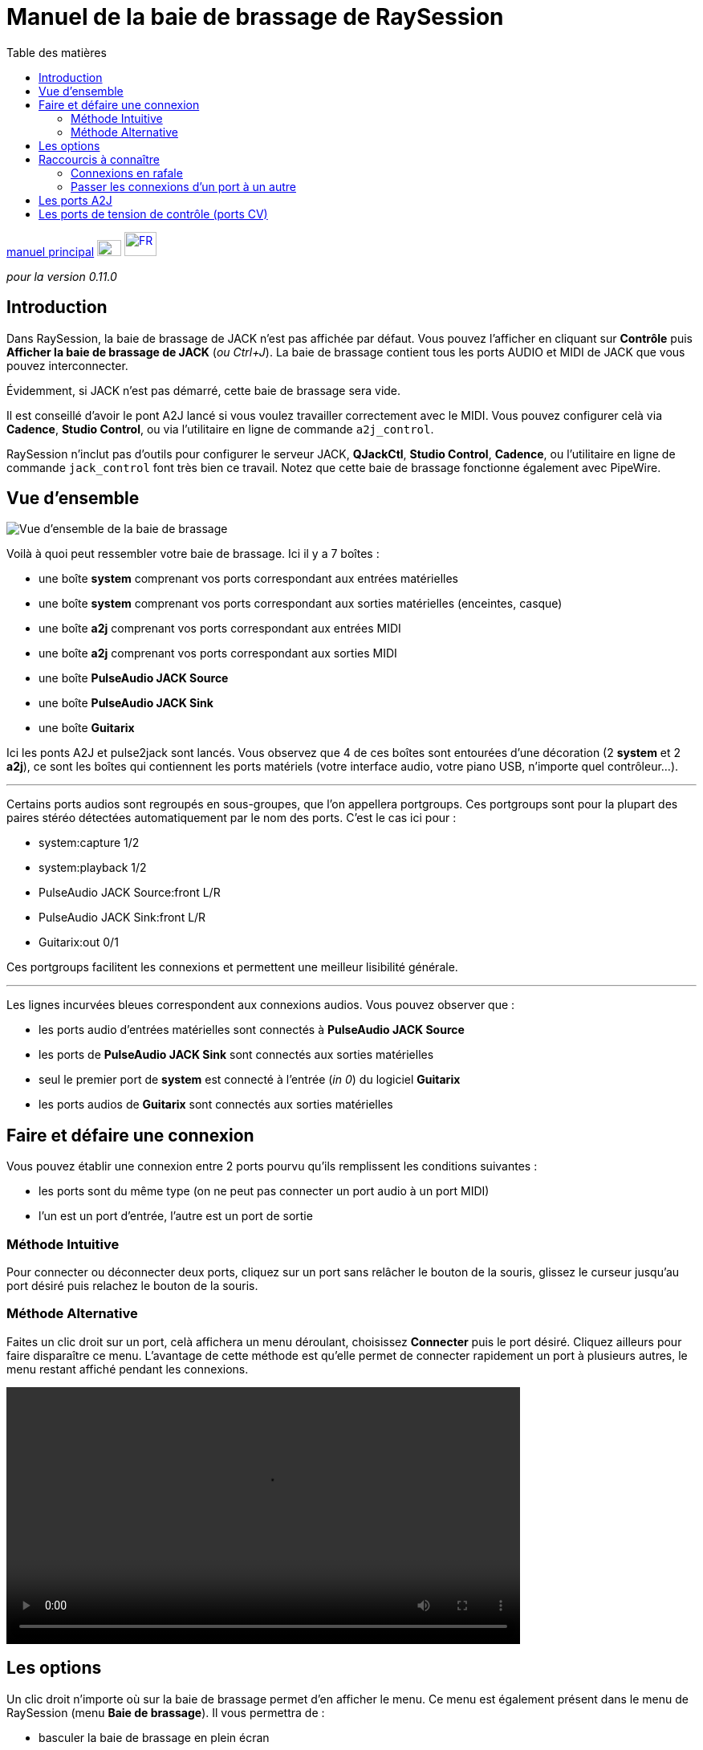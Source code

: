 
= Manuel de la baie de brassage de RaySession
:toc: left
:toc-title: Table des matières
:toclevels: 2
:imagesdir: images
:stylesheet: rs_manual.css

[.text-right]
link:manual.html[manuel principal]
image:flags/en.jpeg[EN, 30, 20, link=../en/patchbay_manual.html] image:flags/fr.jpeg[FR, 40, 30, link=../fr/patchbay_manual.html]



_pour la version 0.11.0_



== Introduction

Dans RaySession, la baie de brassage de JACK n'est pas affichée par défaut. Vous pouvez l'afficher en cliquant sur *Contrôle* puis *Afficher la baie de brassage de JACK* (__ou Ctrl+J__). La baie de brassage contient tous les ports AUDIO et MIDI de JACK que vous pouvez interconnecter.

Évidemment, si JACK n'est pas démarré, cette baie de brassage sera vide.

Il est conseillé d'avoir le pont A2J lancé si vous voulez travailler correctement avec le MIDI. Vous pouvez configurer celà via *Cadence*, *Studio Control*, ou via l'utilitaire en ligne de commande `a2j_control`.

RaySession n'inclut pas d'outils pour configurer le serveur JACK, *QJackCtl*, *Studio Control*, *Cadence*, ou l'utilitaire en ligne de commande `jack_control` font très bien ce travail. Notez que cette baie de brassage fonctionne également avec PipeWire.

== Vue d'ensemble

image::patchbay_base.png[Vue d'ensemble de la baie de brassage]

Voilà à quoi peut ressembler votre baie de brassage. Ici il y a 7 boîtes :

* une boîte *system* comprenant vos ports correspondant aux entrées matérielles
* une boîte *system* comprenant vos ports correspondant aux sorties matérielles (enceintes, casque)
* une boîte *a2j* comprenant vos ports correspondant aux entrées MIDI
* une boîte *a2j* comprenant vos ports correspondant aux sorties MIDI
* une boîte *PulseAudio JACK Source*
* une boîte *PulseAudio JACK Sink*
* une boîte *Guitarix*



Ici les ponts A2J et pulse2jack sont lancés.
Vous observez que 4 de ces boîtes sont entourées d'une décoration (2 *system* et 2 *a2j*), ce sont les boîtes qui contiennent les ports matériels (votre interface audio, votre piano USB, n'importe quel contrôleur...).

'''

Certains ports audios sont regroupés en sous-groupes, que l'on appellera portgroups. Ces portgroups sont pour la plupart des paires stéréo détectées automatiquement par le nom des ports. C'est le cas ici pour :

* system:capture 1/2
* system:playback 1/2
* PulseAudio JACK Source:front L/R
* PulseAudio JACK Sink:front L/R
* Guitarix:out 0/1

Ces portgroups facilitent les connexions et permettent une meilleur lisibilité générale.

'''

Les lignes incurvées bleues correspondent aux connexions audios. Vous pouvez observer que :

* les ports audio d'entrées matérielles sont connectés à *PulseAudio JACK Source*
* les ports de *PulseAudio JACK Sink* sont connectés aux sorties matérielles
* seul le premier port de *system* est connecté à l'entrée (__in 0__) du logiciel *Guitarix*
* les ports audios de *Guitarix* sont connectés aux sorties matérielles

== Faire et défaire une connexion

Vous pouvez établir une connexion entre 2 ports pourvu qu'ils remplissent les conditions suivantes :

* les ports sont du même type (on ne peut pas connecter un port audio à un port MIDI)
* l'un est un port d'entrée, l'autre est un port de sortie

=== Méthode Intuitive

Pour connecter ou déconnecter deux ports, cliquez sur un port sans relâcher le bouton de la souris, glissez le curseur jusqu'au port désiré puis relachez le bouton de la souris.

=== Méthode Alternative

Faites un clic droit sur un port, celà affichera un menu déroulant, choisissez *Connecter* puis le port désiré. Cliquez ailleurs pour faire disparaître ce menu. L'avantage de cette méthode est qu'elle permet de connecter rapidement un port à plusieurs autres, le menu restant affiché pendant les connexions.

video::video/patchbay_simple_connect.mp4[width=640]

== Les options

Un clic droit n'importe où sur la baie de brassage permet d'en afficher le menu. Ce menu est également présent dans le menu de RaySession (menu *Baie de brassage*).
Il vous permettra de :

* basculer la baie de brassage en plein écran
* Filtrer les ports: n'afficher que les ports AUDIO ou MIDI ou les deux
* régler le niveau de zoom
* rafraîchir le canevas: redemander à JACK la liste des ports existants et leurs connexions
* Préférences du canevas: afficher une fenêtre d'options +
    Tous les changements dans cette fenêtre prennent effet immédiatement. Survolez les cases pour afficher les infobulles.

== Raccourcis à connaître

* Un double clic n'importe où permet de basculer la baie de brassage en plein écran.
* __Ctrl+Molette de la souris__ permet de zoomer/dézoomer.
* __Alt+Molette de la souris__ permet déplacer la vue horizontallement.
* Le bouton de la molette permet de déplacer la vue
* __Ctrl+bouton du milieu de la souris__ permet de couper toutes les connexions passant sous le curseur

=== Connexions en rafale

Il est possible de connecter un port ou un portgroup à différents ports assez rapidement. Il suffit de terminer ses connexions par un clic droit. Une video sera bien plus explicite.

video::video/patchbay_rafal_connections.mp4[width=640]

Ici nous voulons connecter les multiple sorties d'Hydrogen à des tranches de Jack-Mixer. Dans la video les ronds bleus apparaissent avec un clic droit.

=== Passer les connexions d'un port à un autre

Il est parfois moins fastidieux de passer des connexions d'un port à un autre plutôt que de tout défaire pour tout refaire. Pour ce faire, partez du port qui contient les connexions et faites comme si vous vouliez faire une connexion, mais allez vers le port vers lequel vous souhaitez basculer les connexions.

* Celà ne fonctionne que si le port de destination ne contient aucune connexion
* Celà fonctionne de port à port ou de portgroup à portgroup mais pas de port à portgroup

video::video/patchbay_fast_cut_paste.mp4[width=640]

Dans cette video nous avons un cas assez complexe où la source est branchée dans *3 Band Splitter*.
Les basses et les aigües (_Output 1_ et _Output 5_) sont envoyés directement dans *EQ6Q Mono* tandis que les medium (_Output 3_) passent d'abord par la distortion *GxTubeScreamer*. Nous voulons insérer la reverb *Dragonfly Room Reverb* avant l'égualisation *EQ6Q Mono*.

'''

Notez qu'avec la connexion par clic droit et le passage de connexions d'un port à l'autre, il est très rapide d'intégrer un nouveau greffon dans une chaîne, comme ici où nous branchons *Plujain Ramp Live* entre *Dragonfly Room Reverb* et *EQ6Q Mono*.

video::video/fast_new_plugin.mp4[width=640]

== Les ports A2J

image::patchbay_a2j.png[ports a2j]

Les ports MIDI fournis par le pont A2J (Alsa To Jack) présentent un trou à leur extrêmité pour les reconnaître. Leur véritable nom est un nom à ralonges, mais c'est à peu près la seule chose qui diffère avec les autres ports MIDI.

== Les ports de tension de contrôle (ports CV)

image::patchbay_CV.png[ports CV]

les ports de tension de contrôle, appellés communément ports CV (Control Voltage) ont le même fonctionnement que les ports audio classiques, cependant, ils sont faits pour piloter un ou plusieurs paramètres avec une précision bien plus importante que les ports MIDI. Comme leur flux n'est pas fait pour être écouté, il n'est pas possible de connecter simplement un port CV de sortie vers une entrée audio classique, celà pourrait endommager votre casque, vos enceintes, et peut-être même bien vos oreilles. +
Si vous souhaitez quand même le faire, faites un clic droit sur l'un des ports, puis *Connecter*, puis le menu *DANGEREUX*. +
Vous ne pourrez pas dire que vous n'étiez pas prévenu, et il est quasiment impossible de faire ça par erreur.

En revanche, connecter un port de sortie audio classique vers un port CV d'entrée est tout à fait possible, ça ne pose aucun problème.

[.text-right]
retour au link:manual.html[manuel principal]
